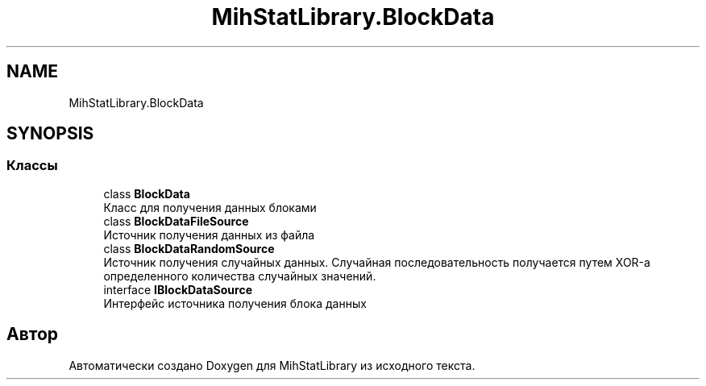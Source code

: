 .TH "MihStatLibrary.BlockData" 3 "Version 1.0" "MihStatLibrary" \" -*- nroff -*-
.ad l
.nh
.SH NAME
MihStatLibrary.BlockData
.SH SYNOPSIS
.br
.PP
.SS "Классы"

.in +1c
.ti -1c
.RI "class \fBBlockData\fP"
.br
.RI "Класс для получения данных блоками "
.ti -1c
.RI "class \fBBlockDataFileSource\fP"
.br
.RI "Источник получения данных из файла "
.ti -1c
.RI "class \fBBlockDataRandomSource\fP"
.br
.RI "Источник получения случайных данных\&. Случайная последовательность получается путем XOR-а определенного количества случайных значений\&. "
.ti -1c
.RI "interface \fBIBlockDataSource\fP"
.br
.RI "Интерфейс источника получения блока данных "
.in -1c
.SH "Автор"
.PP 
Автоматически создано Doxygen для MihStatLibrary из исходного текста\&.
